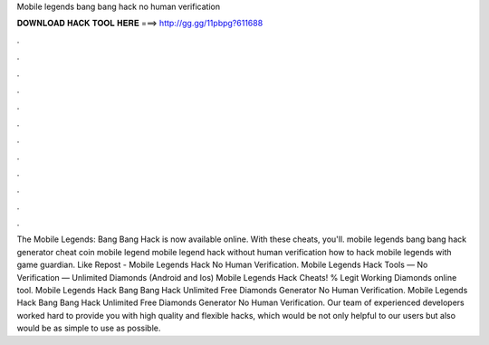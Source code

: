 Mobile legends bang bang hack no human verification

𝐃𝐎𝐖𝐍𝐋𝐎𝐀𝐃 𝐇𝐀𝐂𝐊 𝐓𝐎𝐎𝐋 𝐇𝐄𝐑𝐄 ===> http://gg.gg/11pbpg?611688

.

.

.

.

.

.

.

.

.

.

.

.

The Mobile Legends: Bang Bang Hack is now available online. With these cheats, you'll. mobile legends bang bang hack generator cheat coin mobile legend mobile legend hack without human verification how to hack mobile legends with game guardian. Like Repost - Mobile Legends Hack No Human Verification. Mobile Legends Hack Tools — No Verification — Unlimited Diamonds (Android and Ios) Mobile Legends Hack Cheats! % Legit Working Diamonds online tool. Mobile Legends Hack Bang Bang Hack Unlimited Free Diamonds Generator No Human Verification. Mobile Legends Hack Bang Bang Hack Unlimited Free Diamonds Generator No Human Verification. Our team of experienced developers worked hard to provide you with high quality and flexible hacks, which would be not only helpful to our users but also would be as simple to use as possible.